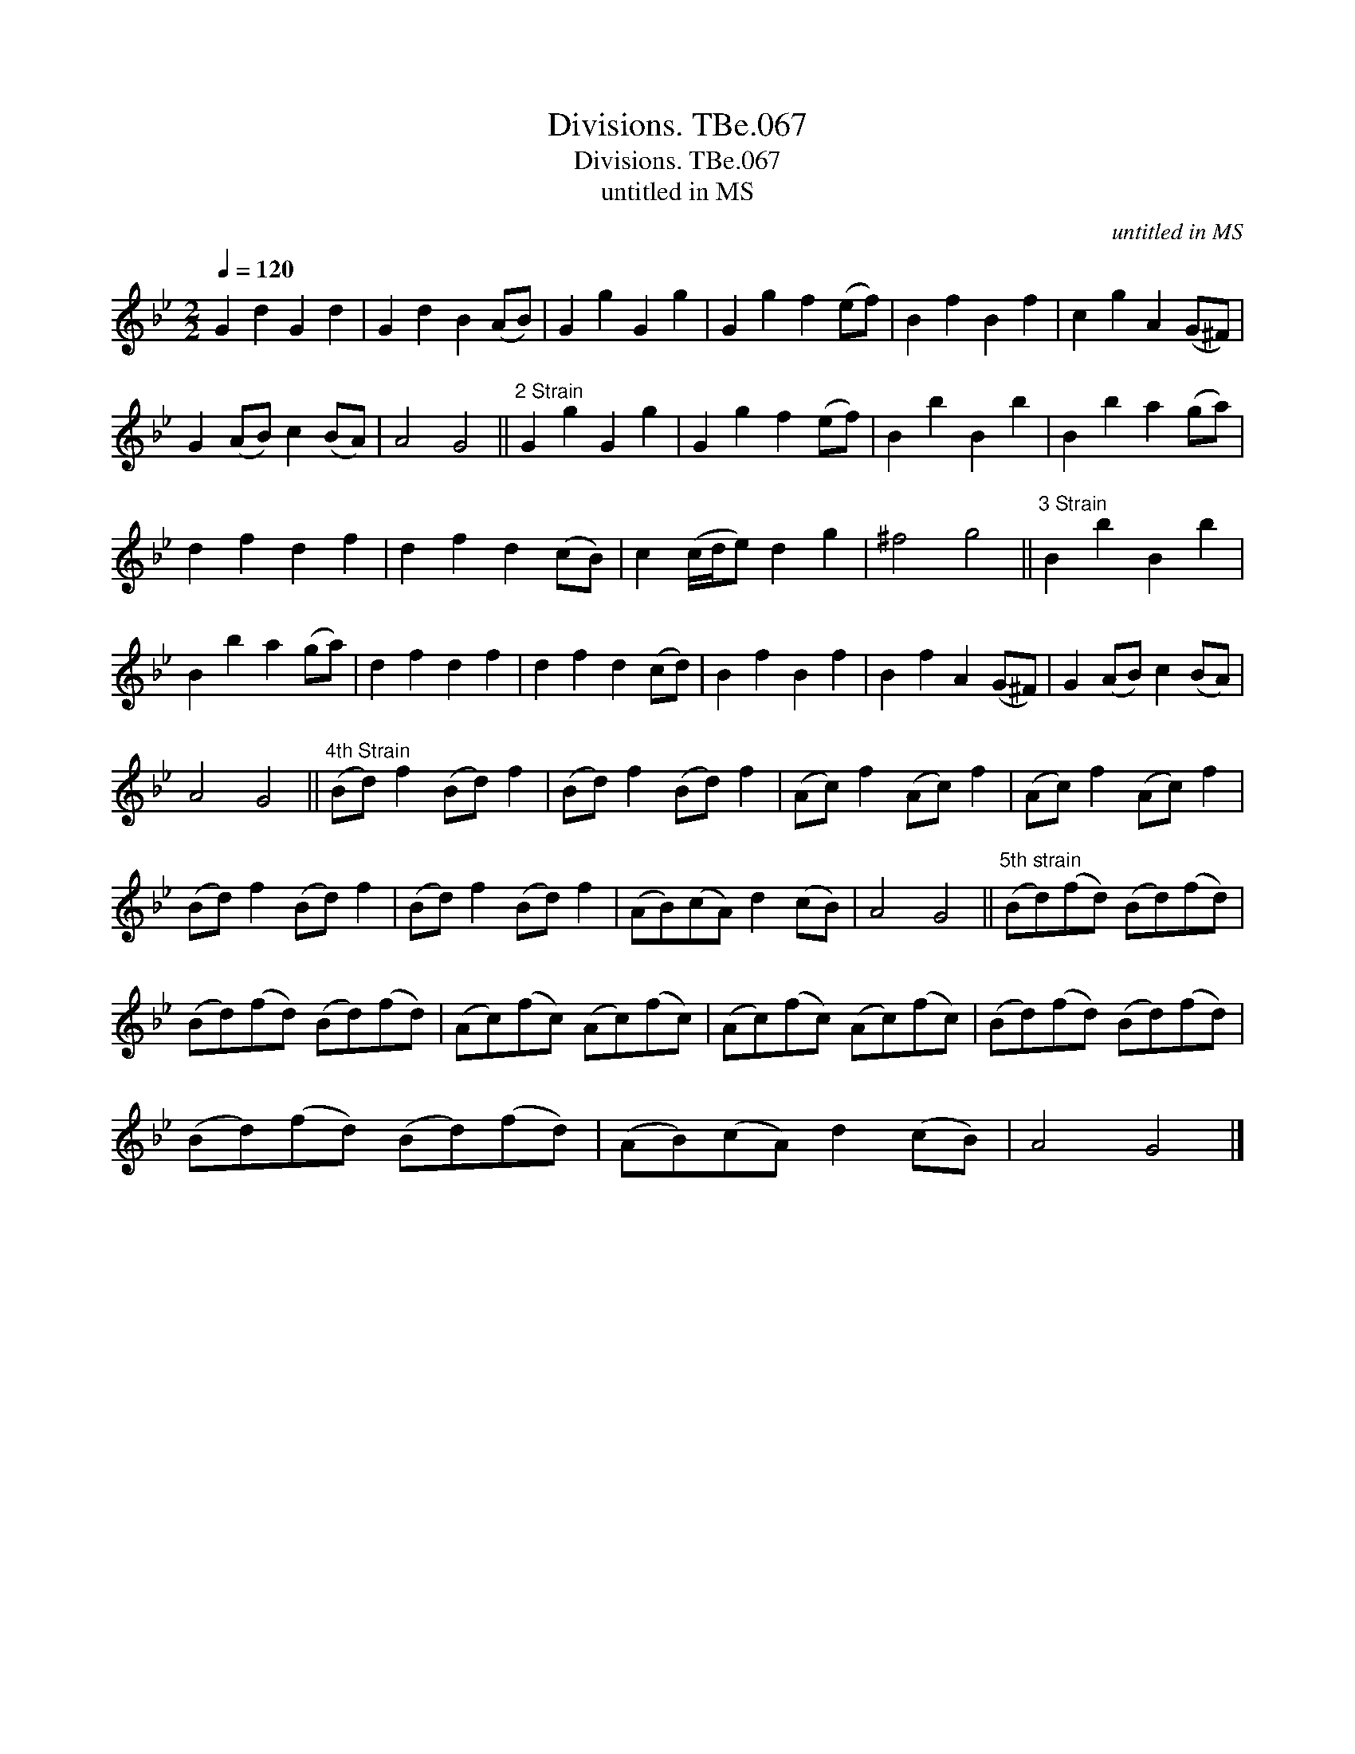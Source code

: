 X:1
T:Divisions. TBe.067
T:Divisions. TBe.067
T:untitled in MS
C:untitled in MS
L:1/8
Q:1/4=120
M:2/2
K:Gmin
V:1 treble 
V:1
 G2 d2 G2 d2 | G2 d2 B2 (AB) | G2 g2 G2 g2 | G2 g2 f2 (ef) | B2 f2 B2 f2 | c2 g2 A2 (G^F) | %6
 G2 (AB) c2 (BA) | A4 G4 ||"^2 Strain" G2 g2 G2 g2 | G2 g2 f2 (ef) | B2 b2 B2 b2 | B2 b2 a2 (ga) | %12
 d2 f2 d2 f2 | d2 f2 d2 (cB) | c2 (c/d/e) d2 g2 | ^f4 g4 ||"^3 Strain" B2 b2 B2 b2 | %17
 B2 b2 a2 (ga) | d2 f2 d2 f2 | d2 f2 d2 (cd) | B2 f2 B2 f2 | B2 f2 A2 (G^F) | G2 (AB) c2 (BA) | %23
 A4 G4 ||"^4th Strain" (Bd) f2 (Bd) f2 | (Bd) f2 (Bd) f2 | (Ac) f2 (Ac) f2 | (Ac) f2 (Ac) f2 | %28
 (Bd) f2 (Bd) f2 | (Bd) f2 (Bd) f2 | (AB)(cA) d2 (cB) | A4 G4 ||"^5th strain" (Bd)(fd) (Bd)(fd) | %33
 (Bd)(fd) (Bd)(fd) | (Ac)(fc) (Ac)(fc) | (Ac)(fc) (Ac)(fc) | (Bd)(fd) (Bd)(fd) | %37
 (Bd)(fd) (Bd)(fd) | (AB)(cA) d2 (cB) | A4 G4 |] %40

